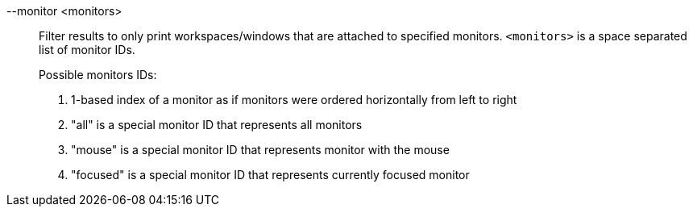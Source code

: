 --monitor <monitors>::
Filter results to only print workspaces/windows that are attached to specified monitors.
`<monitors>` is a space separated list of monitor IDs. +
+
Possible monitors IDs: +
+
. 1-based index of a monitor as if monitors were ordered horizontally from left to right
. "all" is a special monitor ID that represents all monitors
. "mouse" is a special monitor ID that represents monitor with the mouse
. "focused" is a special monitor ID that represents currently focused monitor
